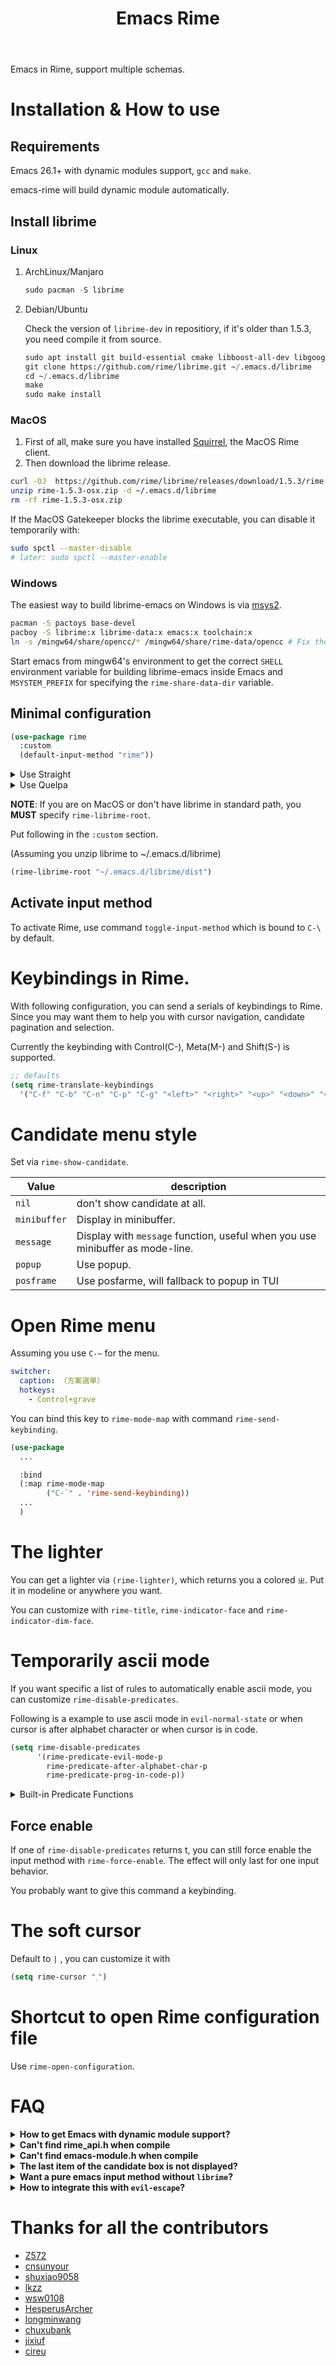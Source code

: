 #+TITLE: Emacs Rime

[[https://melpa.org/#/rime][file:https://melpa.org/packages/rime-badge.svg]] [[https://stable.melpa.org/#/rime][file:https://stable.melpa.org/packages/rime-badge.svg]]

[[file:https://i.imgur.com/jHpk7BT.gif]]

Emacs in Rime, support multiple schemas.

* Installation & How to use

** Requirements

Emacs 26.1+ with dynamic modules support, ~gcc~ and ~make~.

emacs-rime will build dynamic module automatically.

** Install librime

*** Linux

**** ArchLinux/Manjaro

#+begin_src emacs-lisp
  sudo pacman -S librime
#+end_src

**** Debian/Ubuntu

Check the version of ~librime-dev~ in repositiory, if it's older than 1.5.3, you need compile it from source.

#+begin_src emacs-lisp
  sudo apt install git build-essential cmake libboost-all-dev libgoogle-glog-dev libleveldb-dev libmarisa-dev libopencc-dev libyaml-cpp-dev libgtest-dev
  git clone https://github.com/rime/librime.git ~/.emacs.d/librime
  cd ~/.emacs.d/librime
  make
  sudo make install
#+end_src

*** MacOS
1. First of all, make sure you have installed [[https://rime.im/download/][Squirrel]], the MacOS Rime client.
2. Then download the librime release.

#+BEGIN_SRC bash
  curl -OJ  https://github.com/rime/librime/releases/download/1.5.3/rime-1.5.3-osx.zip
  unzip rime-1.5.3-osx.zip -d ~/.emacs.d/librime
  rm -rf rime-1.5.3-osx.zip
#+END_SRC

If the MacOS Gatekeeper blocks the librime executable, you can disable it temporarily with:

#+begin_src bash
  sudo spctl --master-disable
  # later: sudo spctl --master-enable
#+end_src

*** Windows

The easiest way to build librime-emacs on Windows is via [[https://www.msys2.org/][msys2]].

#+begin_src bash
  pacman -S pactoys base-devel
  pacboy -S librime:x librime-data:x emacs:x toolchain:x
  ln -s /mingw64/share/opencc/* /mingw64/share/rime-data/opencc # Fix the Simplified Chinese input
#+end_src

Start emacs from mingw64's environment to get the correct =SHELL= environment variable for building librime-emacs inside Emacs and =MSYSTEM_PREFIX= for specifying the ~rime-share-data-dir~ variable.

** Minimal configuration

#+BEGIN_SRC emacs-lisp
  (use-package rime
    :custom
    (default-input-method "rime"))
#+END_SRC

#+html: <details>
#+html: <summary>Use Straight</summary>
#+BEGIN_SRC emacs-lisp
  (use-package rime
    :straight (rime :type git
                    :host github
                    :repo "DogLooksGood/emacs-rime"
                    :files ("*.el" "Makefile" "lib.c"))
    :custom
    (default-input-method "rime"))
#+END_SRC
#+html: </details>

#+html: <details>
#+html: <summary>Use Quelpa</summary>
#+BEGIN_SRC emacs-lisp
  (use-package rime
    :quelpa (rime :fetcher github
                  :repo "DogLooksGood/emacs-rime"
                  :files ("*.el" "Makefile" "lib.c"))
    :custom
    (default-input-method "rime"))
#+END_SRC
#+html: </details>

*NOTE*: If you are on MacOS or don't have librime in standard path,
you *MUST* specify ~rime-librime-root~.

Put following in the ~:custom~ section.

(Assuming you unzip librime to ~/.emacs.d/librime)

#+BEGIN_SRC emacs-lisp
(rime-librime-root "~/.emacs.d/librime/dist")
#+END_SRC

** Activate input method

To activate Rime, use command ~toggle-input-method~ which is bound to ~C-\~ by default.

* Keybindings in Rime.

With following configuration, you can send a serials of keybindings to Rime.
Since you may want them to help you with cursor navigation, candidate pagination and selection.

Currently the keybinding with Control(C-), Meta(M-) and Shift(S-) is supported.

#+BEGIN_SRC emacs-lisp
  ;; defaults
  (setq rime-translate-keybindings
    '("C-f" "C-b" "C-n" "C-p" "C-g" "<left>" "<right>" "<up>" "<down>" "<prior>" "<next>" "<delete>"))
#+END_SRC

* Candidate menu style

Set via ~rime-show-candidate~.

| Value      | description                                                                 |
|------------+-----------------------------------------------------------------------------|
| ~nil~        | don't show candidate at all.                                                |
| ~minibuffer~ | Display in minibuffer.                                                      |
| ~message~    | Display with ~message~ function, useful when you use minibuffer as mode-line. |
| ~popup~      | Use popup.                                                                  |
| ~posframe~   | Use posfarme, will fallback to popup in TUI                                 |

* Open Rime menu

Assuming you use ~C-~~ for the menu.

#+begin_src yaml
  switcher:
    caption: 〔方案選單〕
    hotkeys:
      - Control+grave
#+end_src

You can bind this key to ~rime-mode-map~ with command ~rime-send-keybinding~.

#+begin_src emacs-lisp
  (use-package
    ...

    :bind
    (:map rime-mode-map
          ("C-`" . 'rime-send-keybinding))
    ...
    )
#+end_src

* The lighter

You can get a lighter via ~(rime-lighter)~, which returns you a colored ~ㄓ~.
Put it in modeline or anywhere you want.

You can customize with ~rime-title~, ~rime-indicator-face~ and ~rime-indicator-dim-face~.

* Temporarily ascii mode

If you want specific a list of rules to automatically enable ascii mode, you can customize ~rime-disable-predicates~.

Following is a example to use ascii mode in ~evil-normal-state~ or when cursor is after alphabet character or when cursor is in code.

#+BEGIN_SRC emacs-lisp
  (setq rime-disable-predicates
        '(rime-predicate-evil-mode-p
          rime-predicate-after-alphabet-char-p
          rime-predicate-prog-in-code-p))
#+END_SRC

#+html: <details>
#+html: <summary>Built-in Predicate Functions</summary>

- ~rime-predicate-after-alphabet-char-p~

  After an alphabet character (must beginning with letter [a-zA-Z]).

- ~rime-predicate-after-ascii-char-p~

  After any alphabet character.

- ~rime-predicate-prog-in-code-p~

  On ~prog-mode~ and ~conf-mode~, not in comments and quotes.

- ~rime-predicate-evil-mode-p~

  In the non-editing state of ~evil-mode~.

- ~rime-predicate-ace-window-p~

  If the ~ace-window-mode~ is activated.

- ~rime-predicate-hydra-p~

  If a ~hydra~ keymap is activated.

- ~rime-predicate-current-input-punctuation-p~

  When entering punctuation.

- ~rime-predicate-punctuation-after-space-cc-p~

  When entering punctuation after a Chinese character appended with whitespaces.

- ~rime-predicate-punctuation-after-ascii-p~

  When entering punctuation after an ascii character.

- ~rime-predicate-punctuation-line-begin-p~

  When entering punctuation at the beginning of the line.

- ~rime-predicate-space-after-ascii-p~

  After an ascii character appended with whitespaces.

- ~rime-predicate-space-after-cc-p~

  After a Chinese character appended with whitespaces.

- ~rime-predicate-current-uppercase-letter-p~

  When entering a uppercase letter.

- ~rime-predicate-tex-math-or-command-p~

  When inside a (La)TeX math environment or entering a (La)TeX command.

#+html: </details>

** Force enable

If one of ~rime-disable-predicates~ returns t, you can still force enable the input method with ~rime-force-enable~.
The effect will only last for one input behavior.

You probably want to give this command a keybinding.

* The soft cursor

Default to ~|~ , you can customize it with

#+BEGIN_SRC emacs-lisp
  (setq rime-cursor "˰")
#+END_SRC

* Shortcut to open Rime configuration file

Use ~rime-open-configuration~.

* FAQ

#+html: <details>
#+html: <summary><b>How to get Emacs with dynamic module support?</b></summary><br/>

- **Linux**

Emacs included in major linux distributions has dynamic module support enabled by default.

- **MacOS**

~emacs-plus~ enables dynamic modules support by default. homebrew installation:
#+BEGIN_SRC shell
brew tap d12frosted/emacs-plus
brew install emacs-plus
#+END_SRC

When installing ~emacs-mac~, you need to add ~--with-modules~ option. homebrew installation:
#+BEGIN_SRC shell
brew tap railwaycat/emacsmacport
brew install emacs-mac --with-modules
#+END_SRC

- **Compile Emacs 26 manually**

Use ~--with-modules~ option.

#+html: </details>

#+html: <details>
#+html: <summary><b>Can't find rime_api.h when compile</b></summary><br/>

You *MUST* specify ~rime-librime-root~ in this case.

Check Installation for how to set.

#+html: </details>

#+html: <details>
#+html: <summary><b>Can't find emacs-module.h when compile</b></summary><br/>

If you build Emacs by yourself and does not install to standard location,
you *MUST* specify ~rime-emacs-module-header-root~.

Put following in the ~:custom~ section.

(Assuming you install Emacs to ~/emacs)

#+BEGIN_SRC emacs-lisp
(rime-emacs-module-header-root "~/emacs/include")
#+END_SRC
#+html: </details>

#+html: <details>
#+html: <summary><b>The last item of the candidate box is not displayed?</b></summary><br/>

Few users occasionally have a issue that the last candidate word is not displayed.
It can be determined that this is related to `posframe`, but the reason has not
been found. A temporary solution is to append a full-width whitespace to the end of
the candidate list.
#+BEGIN_SRC emacs-lisp
(defun +rime--posframe-display-content-a (args)
  "Append a full-width whitespace to the input string.
This can temporarily solve the problem of `posframe` occasionally
\"eating\" words."
  (cl-destructuring-bind (content) args
    (let ((newresult (if (string-blank-p content)
                         content
                       (concat content "　"))))
      (list newresult))))

(if (fboundp 'rime--posframe-display-content)
    (advice-add 'rime--posframe-display-content
                :filter-args
                #'+rime--posframe-display-content-a)
  (error "Function `rime--posframe-display-content' is not available."))
#+END_SRC

#+html: </details>

#+html: <details>
#+html: <summary><b>Want a pure emacs input method without <code>librime</code>?</b></summary><br/>

Maybe, you need [[https://github.com/tumashu/pyim][pyim]].

#+html: </details>

#+html: <details>
#+html: <summary><b>How to integrate this with <code>evil-escape</code>?</b></summary>

Add the following code snippet in your configuration files, then you can use [[https://github.com/syl20bnr/evil-escape][evil-escape]]
to return to normal state when having nothing in editing(no preedit overlay).
#+BEGIN_SRC emacs-lisp
  (defun rime-evil-escape-advice (orig-fun key)
    "advice for `rime-input-method' to make it work together with `evil-escape'.
	Mainly modified from `evil-escape-pre-command-hook'"
    (if rime--preedit-overlay
	;; if `rime--preedit-overlay' is non-nil, then we are editing something, do not abort 
	(apply orig-fun (list key))
      (when (featurep 'evil-escape)
	(let* (
	       (fkey (elt evil-escape-key-sequence 0))
	       (skey (elt evil-escape-key-sequence 1))
	       (evt (read-event nil nil evil-escape-delay))
	       )
	  (cond
	   ((and (characterp evt)
		 (or (and (char-equal key fkey) (char-equal evt skey))
		     (and evil-escape-unordered-key-sequence
			  (char-equal key skey) (char-equal evt fkey))))
	    (evil-repeat-stop)
	    (evil-normal-state))
	   ((null evt) (apply orig-fun (list key)))
	   (t
	    (apply orig-fun (list key))
	    (if (numberp evt)
		(apply orig-fun (list evt))
	      (setq unread-command-events (append unread-command-events (list evt))))))))))

  (advice-add 'rime-input-method :around #'rime-evil-escape-advice)
#+END_SRC

#+html: </details>

* Thanks for all the contributors

- [[https://github.com/Z572][Z572]]
- [[https://github.com/cnsunyour][cnsunyour]]
- [[https://github.com/shuxiao9058][shuxiao9058]]
- [[https://github.com/lkzz][lkzz]]
- [[https://github.com/wsw0108][wsw0108]]
- [[https://github.com/HesperusArcher][HesperusArcher]]
- [[https://github.com/longminwang][longminwang]]
- [[https://github.com/chuxubank][chuxubank]]
- [[https://github.com/jixiuf][jixiuf]]
- [[https://github.com/cireu][cireu]]

